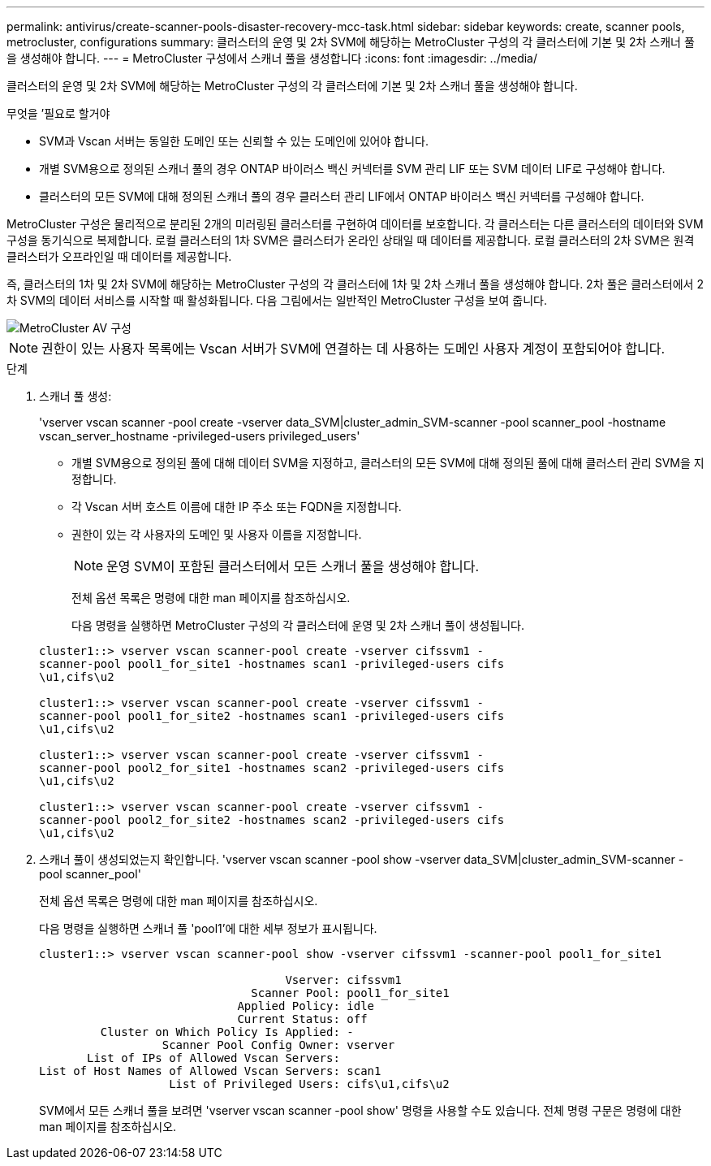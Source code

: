 ---
permalink: antivirus/create-scanner-pools-disaster-recovery-mcc-task.html 
sidebar: sidebar 
keywords: create, scanner pools, metrocluster, configurations 
summary: 클러스터의 운영 및 2차 SVM에 해당하는 MetroCluster 구성의 각 클러스터에 기본 및 2차 스캐너 풀을 생성해야 합니다. 
---
= MetroCluster 구성에서 스캐너 풀을 생성합니다
:icons: font
:imagesdir: ../media/


[role="lead"]
클러스터의 운영 및 2차 SVM에 해당하는 MetroCluster 구성의 각 클러스터에 기본 및 2차 스캐너 풀을 생성해야 합니다.

.무엇을 &#8217;필요로 할거야
* SVM과 Vscan 서버는 동일한 도메인 또는 신뢰할 수 있는 도메인에 있어야 합니다.
* 개별 SVM용으로 정의된 스캐너 풀의 경우 ONTAP 바이러스 백신 커넥터를 SVM 관리 LIF 또는 SVM 데이터 LIF로 구성해야 합니다.
* 클러스터의 모든 SVM에 대해 정의된 스캐너 풀의 경우 클러스터 관리 LIF에서 ONTAP 바이러스 백신 커넥터를 구성해야 합니다.


MetroCluster 구성은 물리적으로 분리된 2개의 미러링된 클러스터를 구현하여 데이터를 보호합니다. 각 클러스터는 다른 클러스터의 데이터와 SVM 구성을 동기식으로 복제합니다. 로컬 클러스터의 1차 SVM은 클러스터가 온라인 상태일 때 데이터를 제공합니다. 로컬 클러스터의 2차 SVM은 원격 클러스터가 오프라인일 때 데이터를 제공합니다.

즉, 클러스터의 1차 및 2차 SVM에 해당하는 MetroCluster 구성의 각 클러스터에 1차 및 2차 스캐너 풀을 생성해야 합니다. 2차 풀은 클러스터에서 2차 SVM의 데이터 서비스를 시작할 때 활성화됩니다. 다음 그림에서는 일반적인 MetroCluster 구성을 보여 줍니다.

image::../media/metrocluster-av-config.gif[MetroCluster AV 구성]

[NOTE]
====
권한이 있는 사용자 목록에는 Vscan 서버가 SVM에 연결하는 데 사용하는 도메인 사용자 계정이 포함되어야 합니다.

====
.단계
. 스캐너 풀 생성:
+
'vserver vscan scanner -pool create -vserver data_SVM|cluster_admin_SVM-scanner -pool scanner_pool -hostname vscan_server_hostname -privileged-users privileged_users'

+
** 개별 SVM용으로 정의된 풀에 대해 데이터 SVM을 지정하고, 클러스터의 모든 SVM에 대해 정의된 풀에 대해 클러스터 관리 SVM을 지정합니다.
** 각 Vscan 서버 호스트 이름에 대한 IP 주소 또는 FQDN을 지정합니다.
** 권한이 있는 각 사용자의 도메인 및 사용자 이름을 지정합니다.


+
[NOTE]
====
운영 SVM이 포함된 클러스터에서 모든 스캐너 풀을 생성해야 합니다.

====
+
전체 옵션 목록은 명령에 대한 man 페이지를 참조하십시오.

+
다음 명령을 실행하면 MetroCluster 구성의 각 클러스터에 운영 및 2차 스캐너 풀이 생성됩니다.

+
[listing]
----
cluster1::> vserver vscan scanner-pool create -vserver cifssvm1 -
scanner-pool pool1_for_site1 -hostnames scan1 -privileged-users cifs
\u1,cifs\u2

cluster1::> vserver vscan scanner-pool create -vserver cifssvm1 -
scanner-pool pool1_for_site2 -hostnames scan1 -privileged-users cifs
\u1,cifs\u2

cluster1::> vserver vscan scanner-pool create -vserver cifssvm1 -
scanner-pool pool2_for_site1 -hostnames scan2 -privileged-users cifs
\u1,cifs\u2

cluster1::> vserver vscan scanner-pool create -vserver cifssvm1 -
scanner-pool pool2_for_site2 -hostnames scan2 -privileged-users cifs
\u1,cifs\u2
----
. 스캐너 풀이 생성되었는지 확인합니다. 'vserver vscan scanner -pool show -vserver data_SVM|cluster_admin_SVM-scanner -pool scanner_pool'
+
전체 옵션 목록은 명령에 대한 man 페이지를 참조하십시오.

+
다음 명령을 실행하면 스캐너 풀 'pool1'에 대한 세부 정보가 표시됩니다.

+
[listing]
----
cluster1::> vserver vscan scanner-pool show -vserver cifssvm1 -scanner-pool pool1_for_site1

                                    Vserver: cifssvm1
                               Scanner Pool: pool1_for_site1
                             Applied Policy: idle
                             Current Status: off
         Cluster on Which Policy Is Applied: -
                  Scanner Pool Config Owner: vserver
       List of IPs of Allowed Vscan Servers:
List of Host Names of Allowed Vscan Servers: scan1
                   List of Privileged Users: cifs\u1,cifs\u2
----
+
SVM에서 모든 스캐너 풀을 보려면 'vserver vscan scanner -pool show' 명령을 사용할 수도 있습니다. 전체 명령 구문은 명령에 대한 man 페이지를 참조하십시오.


